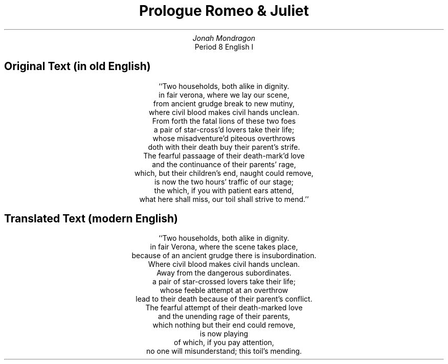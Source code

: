 .de .sh
.SH
..
.nr step 1 1
..
.TL
Prologue Romeo & Juliet
.AU
Jonah Mondragon
.AI
Period 8 English I
.ad c
.SH
Original Text (in old English)
.ls 2
.LP
.ls 2
``Two households, both alike in dignity.
.br
in fair verona, where we lay our scene,
.br
from ancient grudge break to new mutiny,
.br
where civil blood makes civil hands unclean.
.br
From forth the fatal lions of these two foes
.br
a pair of star-cross'd lovers take their life;
.br
whose misadventure'd piteous overthrows
.br
doth with their death buy their parent's strife.
.br
The fearful passaage of their death-mark'd love
.br
and the continuance of their parents' rage,
.br
which, but their children's end, naught could remove,
.br
is now the two hours' traffic of our stage;
.br
the which, if you with patient ears attend,
.br
what here shall miss, our toil shall strive to mend.''
.SH
Translated Text (modern English)
.ls 2
.LP
.ls 2
``Two households, both alike in dignity.
.br
in fair Verona, where the scene takes place,
.br
because of an ancient grudge there is insubordination.
.br
Where civil blood makes civil hands unclean.
.br
Away from the dangerous subordinates.
.br
a pair of star-crossed lovers take their life;
.br
whose feeble attempt at an overthrow
.br
lead to their death because of their parent's conflict.
.br
The fearful attempt of their death-marked love
.br
and the unending rage of their parents,
.br
which nothing but their end could remove,
.br
is now playing
.br
of which, if you pay attention,
.br
no one will misunderstand; this toil's mending.
